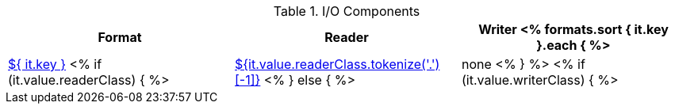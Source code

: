 .I/O Components
[options="header"]
|====
|Format|Reader|Writer

<% formats.sort { it.key }.each { %>
| <<format-${ it.key },${ it.key }>>
<% if (it.value.readerClass) { %>
| <<format-${it.value.readerClass},${it.value.readerClass.tokenize('.')[-1]}>>
<% } else { %>
| none
<% } %>
<% if (it.value.writerClass) { %>
| <<format-${it.value.writerClass},${it.value.writerClass.tokenize('.')[-1]}>>
<% } else { %>
| none
<% } %>
<% } // format %>
|====
